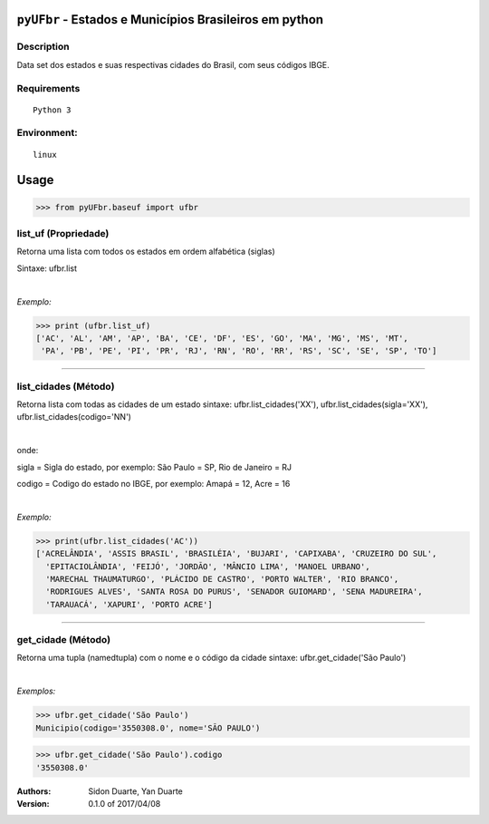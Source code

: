 ``pyUFbr`` - Estados e Municípios Brasileiros em python
#######################################################


Description
***********

Data set dos estados e suas respectivas cidades do Brasil, com seus códigos IBGE.


Requirements
************

::

    Python 3


Environment:
************

::

    linux


Usage
#####


>>> from pyUFbr.baseuf import ufbr


list_uf (Propriedade)
*********************
Retorna uma lista com todos os estados em ordem alfabética (siglas)

Sintaxe: ufbr.list

|

*Exemplo:*

>>> print (ufbr.list_uf)
['AC', 'AL', 'AM', 'AP', 'BA', 'CE', 'DF', 'ES', 'GO', 'MA', 'MG', 'MS', 'MT', 
 'PA', 'PB', 'PE', 'PI', 'PR', 'RJ', 'RN', 'RO', 'RR', 'RS', 'SC', 'SE', 'SP', 'TO']

----

list_cidades (Método)
*********************
Retorna lista com todas as cidades de um estado
sintaxe: ufbr.list_cidades('XX'), ufbr.list_cidades(sigla='XX'), ufbr.list_cidades(codigo='NN')

|

onde:


sigla  = Sigla do estado, por exemplo: São Paulo = SP, Rio de Janeiro = RJ

codigo = Codigo do estado no IBGE, por exemplo: Amapá = 12,  Acre = 16 
  

|

*Exemplo:*

>>> print(ufbr.list_cidades('AC'))
['ACRELÂNDIA', 'ASSIS BRASIL', 'BRASILÉIA', 'BUJARI', 'CAPIXABA', 'CRUZEIRO DO SUL', 
  'EPITACIOLÂNDIA', 'FEIJÓ', 'JORDÃO', 'MÂNCIO LIMA', 'MANOEL URBANO',
  'MARECHAL THAUMATURGO', 'PLÁCIDO DE CASTRO', 'PORTO WALTER', 'RIO BRANCO', 
  'RODRIGUES ALVES', 'SANTA ROSA DO PURUS', 'SENADOR GUIOMARD', 'SENA MADUREIRA', 
  'TARAUACÁ', 'XAPURI', 'PORTO ACRE']

------

get_cidade (Método)
*******************
Retorna uma tupla (namedtupla) com o nome e o código da cidade
sintaxe: ufbr.get_cidade('São Paulo')

|

*Exemplos:*

>>> ufbr.get_cidade('São Paulo')
Municipio(codigo='3550308.0', nome='SÃO PAULO')

>>> ufbr.get_cidade('São Paulo').codigo
'3550308.0'


:Authors:
    Sidon Duarte,   
    Yan Duarte

:Version: 0.1.0 of 2017/04/08
